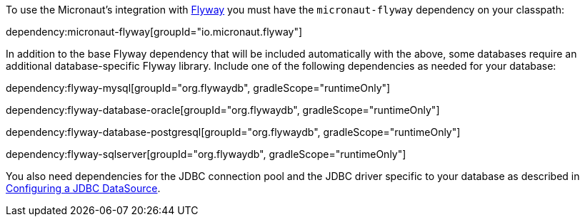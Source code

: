 To use the Micronaut's integration with https://flywaydb.org/[Flyway] you must have the `micronaut-flyway`
dependency on your classpath:

dependency:micronaut-flyway[groupId="io.micronaut.flyway"]

In addition to the base Flyway dependency that will be included automatically with the above, some databases require an additional database-specific Flyway library. Include one of the following dependencies as needed for your database:

dependency:flyway-mysql[groupId="org.flywaydb", gradleScope="runtimeOnly"]

dependency:flyway-database-oracle[groupId="org.flywaydb", gradleScope="runtimeOnly"]

dependency:flyway-database-postgresql[groupId="org.flywaydb", gradleScope="runtimeOnly"]

dependency:flyway-sqlserver[groupId="org.flywaydb", gradleScope="runtimeOnly"]

You also need dependencies for the JDBC connection pool and the JDBC driver specific to your database as described in https://micronaut-projects.github.io/micronaut-sql/latest/guide/#jdbc[Configuring a JDBC DataSource].
